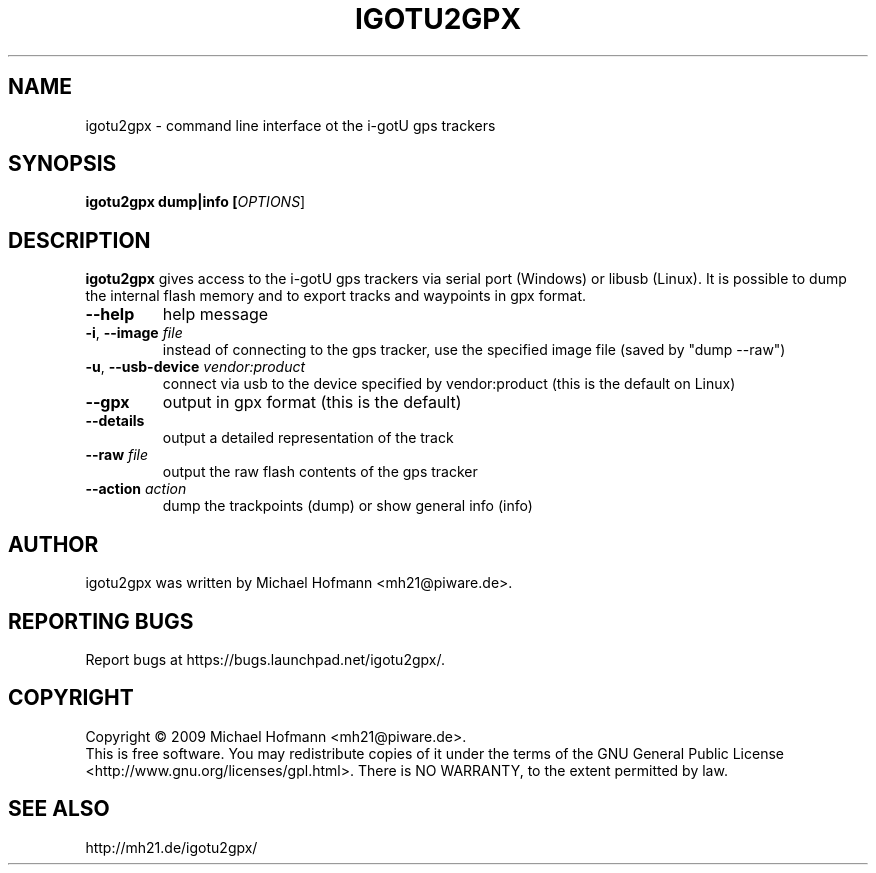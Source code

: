 .\" First parameter, NAME, should be all caps
.\" Second parameter, SECTION, should be 1-8, maybe w/ subsection
.\" other parameters are allowed: see man(7), man(1)
.TH IGOTU2GPX 1 "March 24, 2009"
.\" Please adjust this date whenever revising the manpage.
.\"
.\" Some roff macros, for reference:
.\" .nh        disable hyphenation
.\" .hy        enable hyphenation
.\" .ad l      left justify
.\" .ad b      justify to both left and right margins
.\" .nf        disable filling
.\" .fi        enable filling
.\" .br        insert line break
.\" .sp <n>    insert n+1 empty lines
.\" for manpage-specific macros, see man(7)
.SH NAME
igotu2gpx \- command line interface ot the i-gotU gps trackers
.SH SYNOPSIS
.B igotu2gpx dump|info [\fIOPTIONS\fR]
.SH DESCRIPTION
.\" TeX users may be more comfortable with the \fB<whatever>\fP and
.\" \fI<whatever>\fP escape sequences to invoke bold face and italics,
.\" respectively.
.PP
\fBigotu2gpx\fP gives access to the i-gotU gps trackers via serial port
(Windows) or libusb (Linux). It is possible to dump the internal flash memory
and to export tracks and waypoints in gpx format.
.TP
\fB\-\-help\fR
help message
.TP
\fB\-i\fR, \fB\-\-image\fR \fIfile\fR
instead of connecting to the gps tracker, use the specified image file (saved
by "dump \-\-raw")
.TP
\fB\-u\fR, \fB\-\-usb\-device\fR \fIvendor:product\fR
connect via usb to the device specified by vendor:product (this is the default
on Linux)
.\".TP
.\"\fB\-s\fR, \fB\-\-serial\-device\fR \fIport\fR
.\"connect via RS232 to the serial port with the specfied number (this is the
.\"default on Windows)
.TP
\fB\-\-gpx\fR
output in gpx format (this is the default)
.TP
\fB\-\-details\fR
output a detailed representation of the track
.TP
\fB\-\-raw\fR \fIfile\fR
output the raw flash contents of the gps tracker
.TP
\fB\-\-action\fR \fIaction\fR
dump the trackpoints (dump) or show general info (info)
.SH AUTHOR
igotu2gpx was written by Michael Hofmann <mh21@piware.de>.
.SH "REPORTING BUGS"
Report bugs at https://bugs.launchpad.net/igotu2gpx/.
.SH COPYRIGHT
Copyright \(co 2009 Michael Hofmann <mh21@piware.de>.
.br
This is free software. You may redistribute copies of it under the terms of the
GNU General Public License <http://www.gnu.org/licenses/gpl.html>.
There is NO WARRANTY, to the extent permitted by law.
.SH SEE ALSO
http://mh21.de/igotu2gpx/
